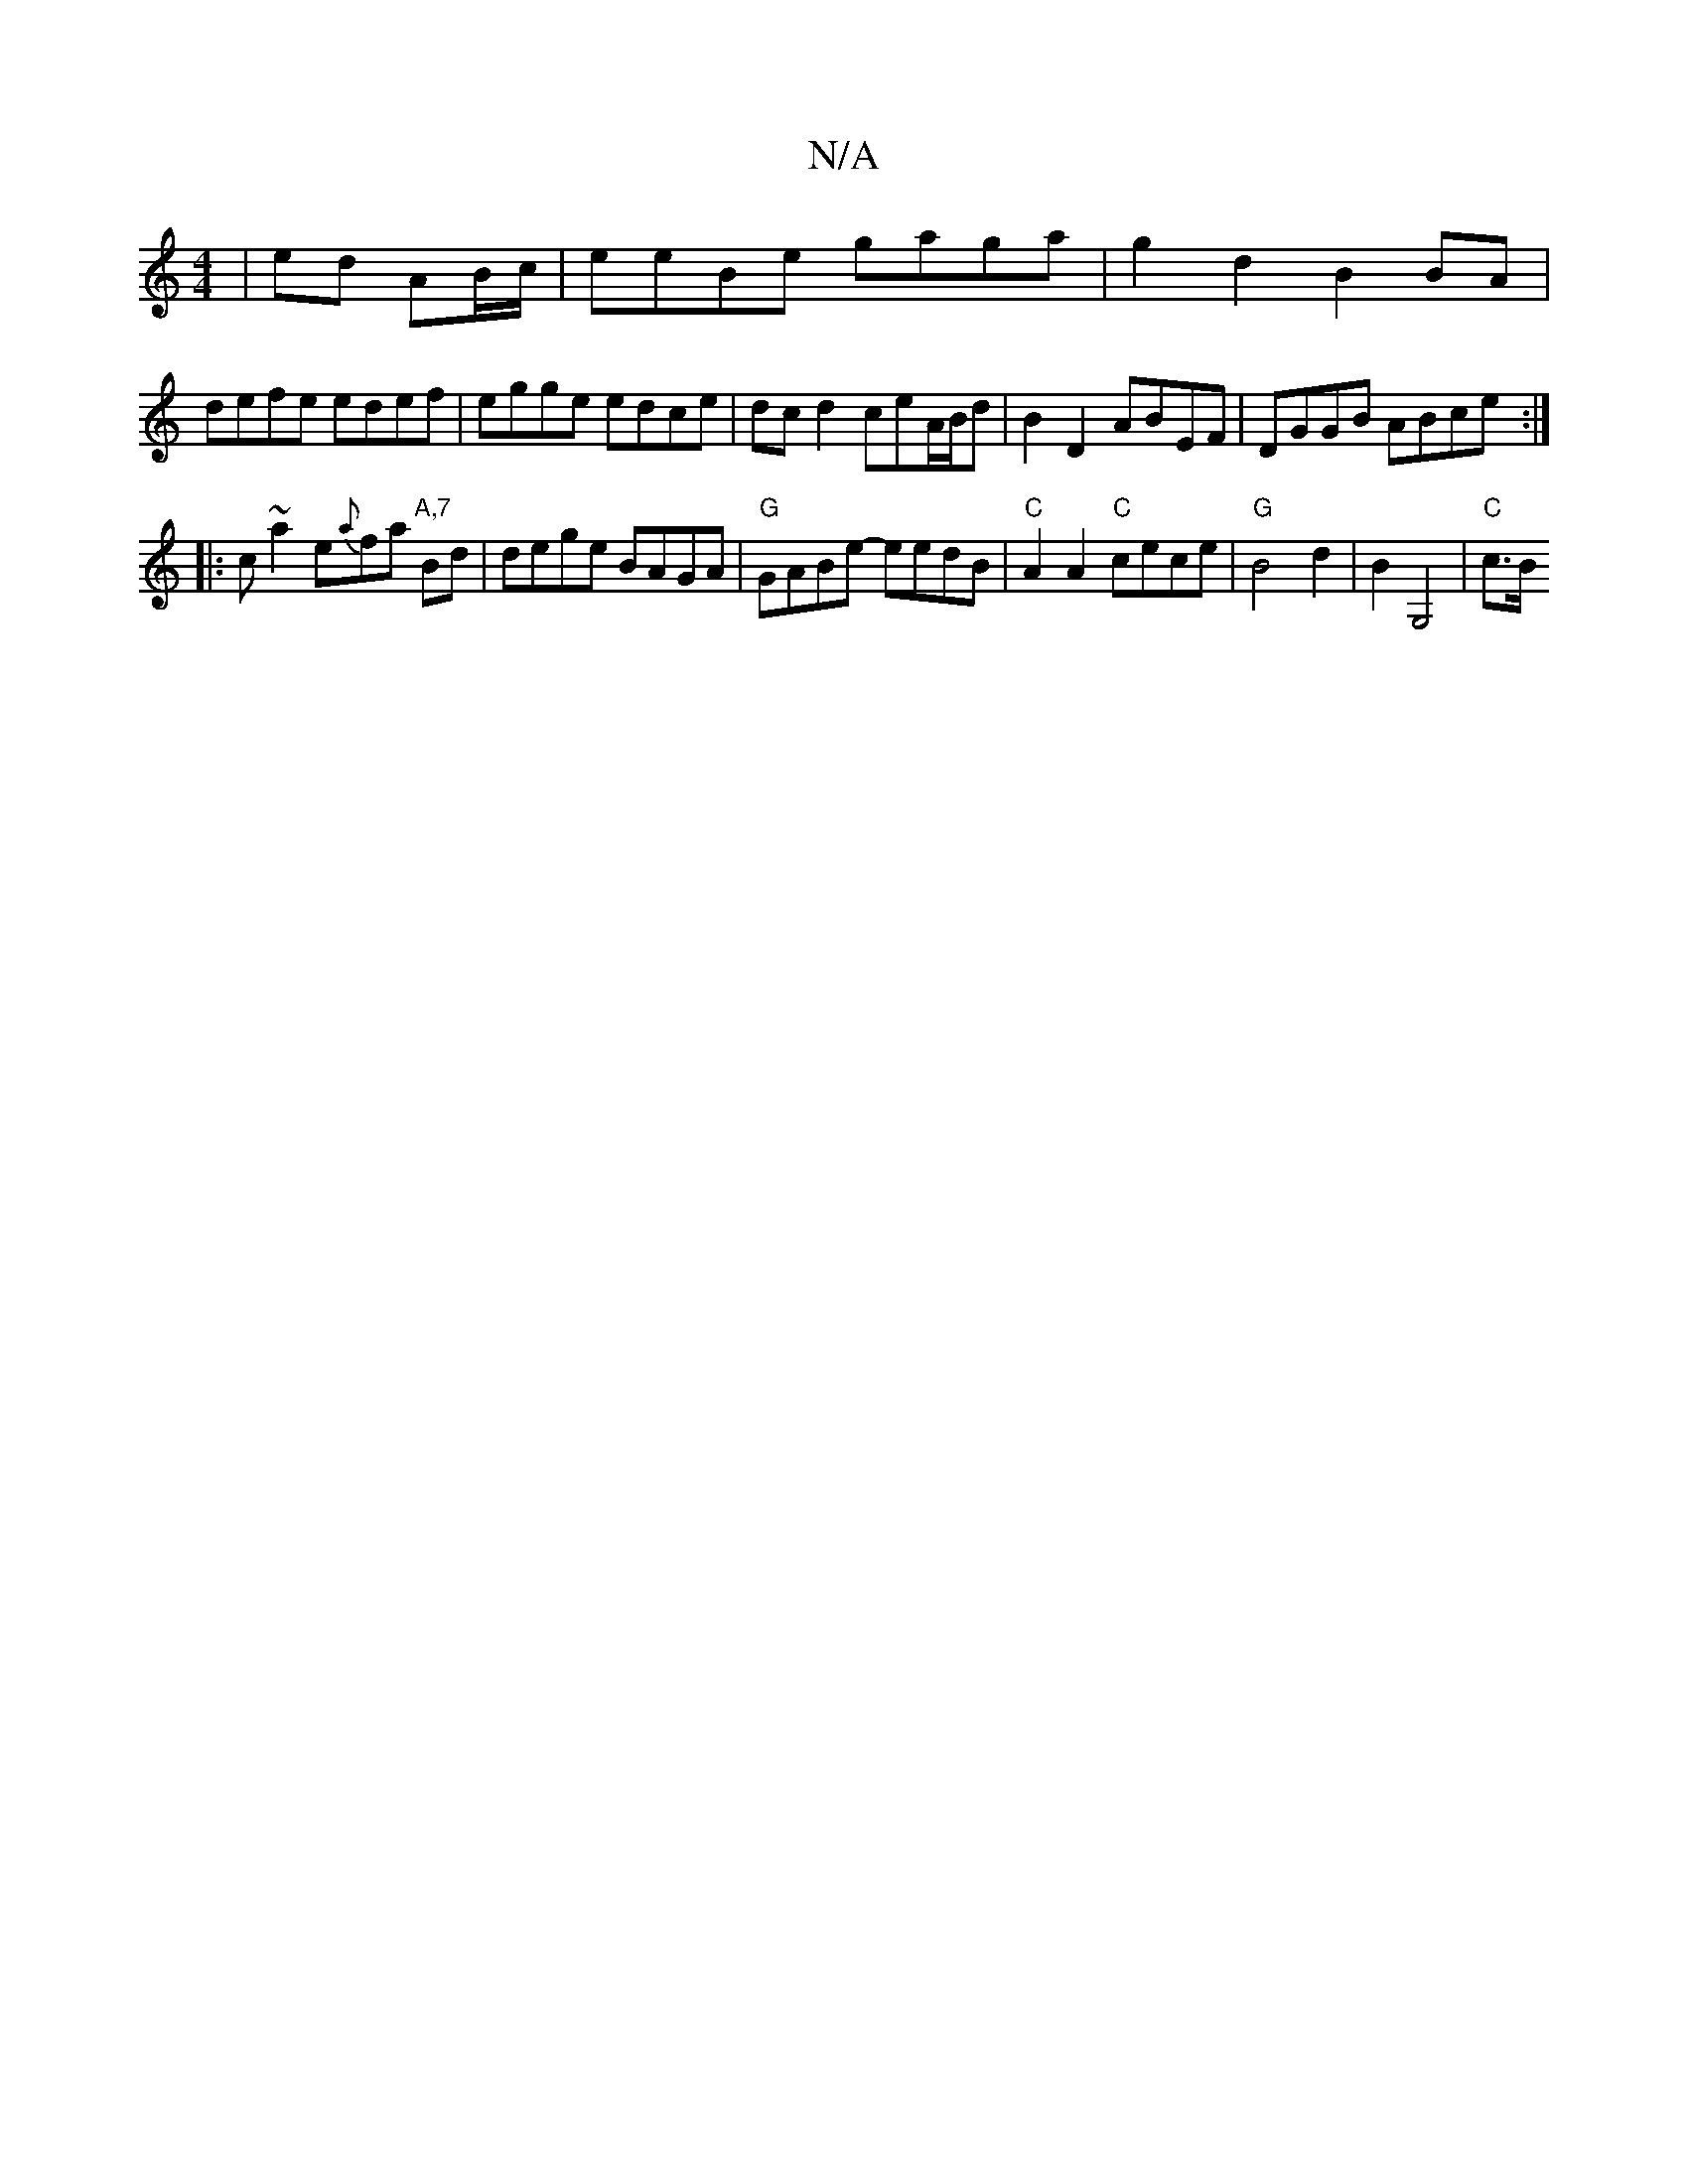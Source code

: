 X:1
T:N/A
M:4/4
R:N/A
K:Cmajor
| ed AB/c/ | eeBe gaga | g2 d2 B2 BA |
defe edef | egge edce | dc d2 ceA/B/d | B2 D2 ABEF|DGGB ABce :|
|: c ~a2 e{a}fa"A,7" Bd |dege BAGA | "G"GABe- eedB | "C" A2 A2 "C"cece | "G"B4 d2|B2 G,4 | "C"c>B